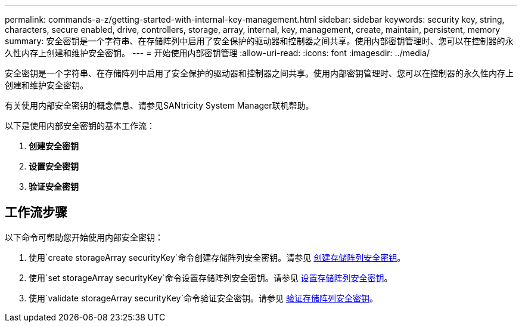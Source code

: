 ---
permalink: commands-a-z/getting-started-with-internal-key-management.html 
sidebar: sidebar 
keywords: security key, string, characters, secure enabled, drive, controllers, storage, array, internal, key, management, create, maintain, persistent, memory 
summary: 安全密钥是一个字符串、在存储阵列中启用了安全保护的驱动器和控制器之间共享。使用内部密钥管理时、您可以在控制器的永久性内存上创建和维护安全密钥。 
---
= 开始使用内部密钥管理
:allow-uri-read: 
:icons: font
:imagesdir: ../media/


[role="lead"]
安全密钥是一个字符串、在存储阵列中启用了安全保护的驱动器和控制器之间共享。使用内部密钥管理时、您可以在控制器的永久性内存上创建和维护安全密钥。

有关使用内部安全密钥的概念信息、请参见SANtricity System Manager联机帮助。

以下是使用内部安全密钥的基本工作流：

. *创建安全密钥*
. *设置安全密钥*
. *验证安全密钥*




== 工作流步骤

以下命令可帮助您开始使用内部安全密钥：

. 使用`create storageArray securityKey`命令创建存储阵列安全密钥。请参见 xref:create-storagearray-securitykey.adoc[创建存储阵列安全密钥]。
. 使用`set storageArray securityKey`命令设置存储阵列安全密钥。请参见 xref:set-storagearray-securitykey.adoc[设置存储阵列安全密钥]。
. 使用`validate storageArray securityKey`命令验证安全密钥。请参见 xref:validate-storagearray-securitykey.adoc[验证存储阵列安全密钥]。

